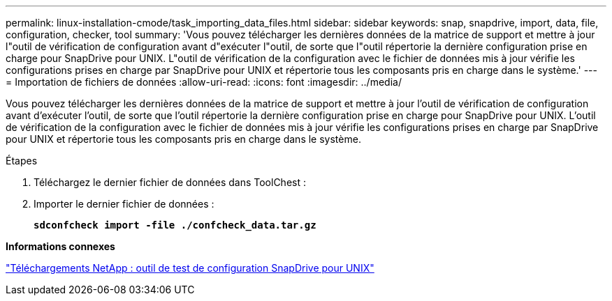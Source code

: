 ---
permalink: linux-installation-cmode/task_importing_data_files.html 
sidebar: sidebar 
keywords: snap, snapdrive, import, data, file, configuration, checker, tool 
summary: 'Vous pouvez télécharger les dernières données de la matrice de support et mettre à jour l"outil de vérification de configuration avant d"exécuter l"outil, de sorte que l"outil répertorie la dernière configuration prise en charge pour SnapDrive pour UNIX. L"outil de vérification de la configuration avec le fichier de données mis à jour vérifie les configurations prises en charge par SnapDrive pour UNIX et répertorie tous les composants pris en charge dans le système.' 
---
= Importation de fichiers de données
:allow-uri-read: 
:icons: font
:imagesdir: ../media/


[role="lead"]
Vous pouvez télécharger les dernières données de la matrice de support et mettre à jour l'outil de vérification de configuration avant d'exécuter l'outil, de sorte que l'outil répertorie la dernière configuration prise en charge pour SnapDrive pour UNIX. L'outil de vérification de la configuration avec le fichier de données mis à jour vérifie les configurations prises en charge par SnapDrive pour UNIX et répertorie tous les composants pris en charge dans le système.

.Étapes
. Téléchargez le dernier fichier de données dans ToolChest :
. Importer le dernier fichier de données :
+
`*sdconfcheck import -file ./confcheck_data.tar.gz*`



*Informations connexes*

http://mysupport.netapp.com/NOW/download/tools/snapdrive_config_checker_unix/["Téléchargements NetApp : outil de test de configuration SnapDrive pour UNIX"]
